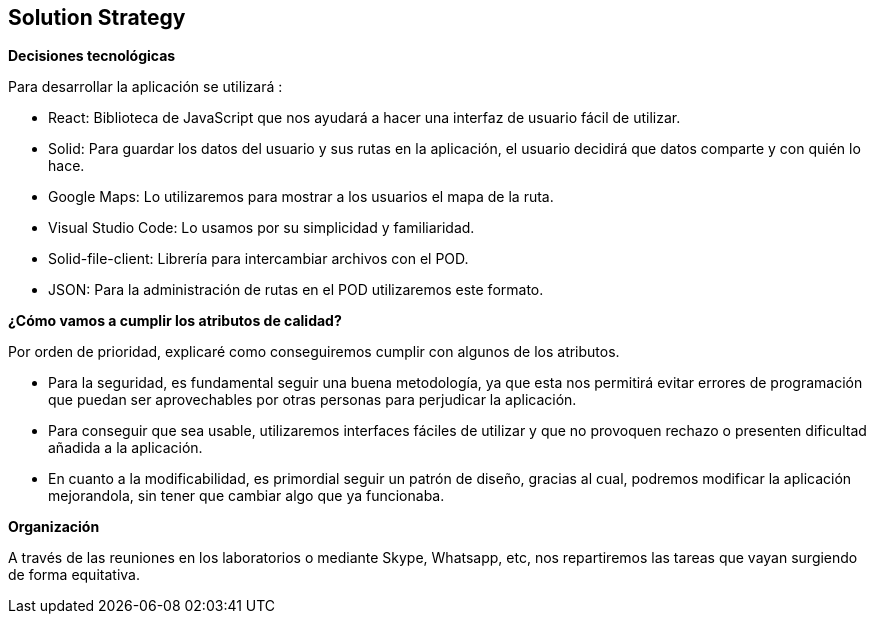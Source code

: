 [[section-solution-strategy]]
== Solution Strategy




.*Decisiones tecnológicas*
Para desarrollar la aplicación se utilizará :

* React: Biblioteca de JavaScript que nos ayudará a hacer una interfaz de usuario fácil de utilizar.
* Solid: Para guardar los datos del usuario y sus rutas en la aplicación, el usuario decidirá que datos comparte y con quién lo hace.
* Google Maps: Lo utilizaremos para mostrar a los usuarios el mapa de la ruta.
* Visual Studio Code: Lo usamos por su simplicidad y familiaridad.
* Solid-file-client: Librería para intercambiar archivos con el POD.
* JSON: Para la administración de rutas en el POD utilizaremos este formato.


.TO-DO
.*¿Cómo vamos a cumplir los atributos de calidad?*
Por orden de prioridad, explicaré como conseguiremos cumplir con algunos de los atributos.

* Para la seguridad, es fundamental seguir una buena metodología, ya que esta nos permitirá evitar errores de programación que puedan ser aprovechables por otras personas para perjudicar la aplicación.
* Para conseguir que sea usable, utilizaremos interfaces fáciles de utilizar y que no provoquen rechazo o presenten dificultad añadida a la aplicación.
* En cuanto a la modificabilidad, es primordial seguir un patrón de diseño, gracias al cual, podremos modificar la aplicación mejorandola, sin tener que cambiar algo que ya funcionaba.



.*Organización*
A través de las reuniones en los laboratorios o mediante Skype, Whatsapp, etc, nos repartiremos las tareas que vayan surgiendo de forma equitativa.




